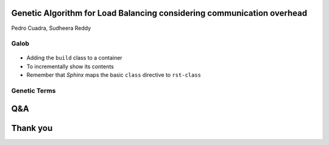 =======================================================================
Genetic Algorithm for Load Balancing considering communication overhead
=======================================================================
Pedro Cuadra, Sudheera Reddy

Galob
=====

.. figure:: _static/galob.svg
  :width: 200
  :class: align-right

.. rst-class:: build

- Adding the ``build`` class to a container
- To incrementally show its contents
- Remember that *Sphinx* maps the basic ``class`` directive to ``rst-class``


Genetic Terms
=============
.. uml::
  :scale: 50 %
  :align: center

  skinparam monochrome true

  class DNA
  class Genome
  class Gene
  class GenePool
  class Allele
  class Chromosome

  DNA "1" o-- "*" Gene
  DNA "1" o-- "*" Chromosome
  DNA "1" -- "1" Genome

  GenePool o-- Gene : has all possible (population wide) >
  Allele "1" o-- "1" Gene : < encodes
  Allele -- Chromosome : at locus >
  Chromosome "1" o-- "*" Gene

  Genome "1" o-- "all" Chromosome

===
Q&A
===

=========
Thank you
=========
